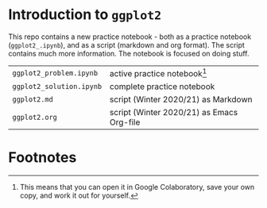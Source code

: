 #+options: toc:nil
* Introduction to ~ggplot2~

  This repo contains a new practice notebook - both as a practice
  notebook (~ggplot2_.ipynb~), and as a script (markdown and org
  format). The script contains much more information. The notebook is
  focused on doing stuff.

  | ~ggplot2_problem.ipynb~  | active practice notebook[fn:1]            |
  | ~ggplot2_solution.ipynb~ | complete practice notebook                |
  | ~ggplot2.md~             | script (Winter 2020/21) as Markdown       |
  | ~ggplot2.org~            | script (Winter 2020/21) as Emacs Org-file |

* Footnotes

[fn:1]This means that you can open it in Google Colaboratory, save
your own copy, and work it out for yourself. 

